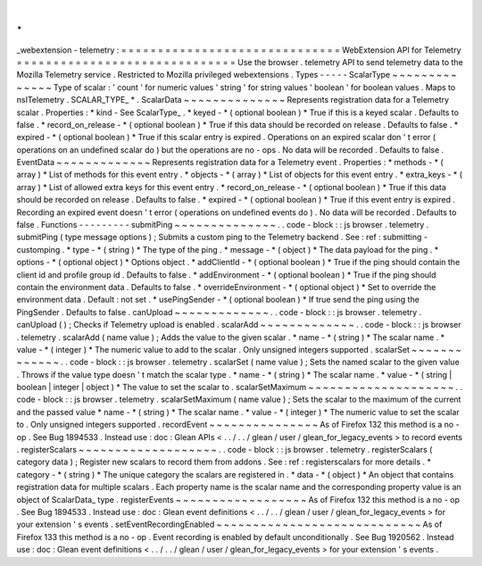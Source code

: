 .
.
_webextension
-
telemetry
:
=
=
=
=
=
=
=
=
=
=
=
=
=
=
=
=
=
=
=
=
=
=
=
=
=
=
=
=
=
=
WebExtension
API
for
Telemetry
=
=
=
=
=
=
=
=
=
=
=
=
=
=
=
=
=
=
=
=
=
=
=
=
=
=
=
=
=
=
Use
the
browser
.
telemetry
API
to
send
telemetry
data
to
the
Mozilla
Telemetry
service
.
Restricted
to
Mozilla
privileged
webextensions
.
Types
-
-
-
-
-
ScalarType
~
~
~
~
~
~
~
~
~
~
~
~
~
~
Type
of
scalar
:
'
count
'
for
numeric
values
'
string
'
for
string
values
'
boolean
'
for
boolean
values
.
Maps
to
nsITelemetry
.
SCALAR_TYPE_
*
.
ScalarData
~
~
~
~
~
~
~
~
~
~
~
~
~
~
Represents
registration
data
for
a
Telemetry
scalar
.
Properties
:
*
kind
-
See
ScalarType_
.
*
keyed
-
*
(
optional
boolean
)
*
True
if
this
is
a
keyed
scalar
.
Defaults
to
false
.
*
record_on_release
-
*
(
optional
boolean
)
*
True
if
this
data
should
be
recorded
on
release
.
Defaults
to
false
.
*
expired
-
*
(
optional
boolean
)
*
True
if
this
scalar
entry
is
expired
.
Operations
on
an
expired
scalar
don
'
t
error
(
operations
on
an
undefined
scalar
do
)
but
the
operations
are
no
-
ops
.
No
data
will
be
recorded
.
Defaults
to
false
.
EventData
~
~
~
~
~
~
~
~
~
~
~
~
~
Represents
registration
data
for
a
Telemetry
event
.
Properties
:
*
methods
-
*
(
array
)
*
List
of
methods
for
this
event
entry
.
*
objects
-
*
(
array
)
*
List
of
objects
for
this
event
entry
.
*
extra_keys
-
*
(
array
)
*
List
of
allowed
extra
keys
for
this
event
entry
.
*
record_on_release
-
*
(
optional
boolean
)
*
True
if
this
data
should
be
recorded
on
release
.
Defaults
to
false
.
*
expired
-
*
(
optional
boolean
)
*
True
if
this
event
entry
is
expired
.
Recording
an
expired
event
doesn
'
t
error
(
operations
on
undefined
events
do
)
.
No
data
will
be
recorded
.
Defaults
to
false
.
Functions
-
-
-
-
-
-
-
-
-
submitPing
~
~
~
~
~
~
~
~
~
~
~
~
~
~
.
.
code
-
block
:
:
js
browser
.
telemetry
.
submitPing
(
type
message
options
)
;
Submits
a
custom
ping
to
the
Telemetry
backend
.
See
:
ref
:
submitting
-
customping
.
*
type
-
*
(
string
)
*
The
type
of
the
ping
.
*
message
-
*
(
object
)
*
The
data
payload
for
the
ping
.
*
options
-
*
(
optional
object
)
*
Options
object
.
*
addClientId
-
*
(
optional
boolean
)
*
True
if
the
ping
should
contain
the
client
id
and
profile
group
id
.
Defaults
to
false
.
*
addEnvironment
-
*
(
optional
boolean
)
*
True
if
the
ping
should
contain
the
environment
data
.
Defaults
to
false
.
*
overrideEnvironment
-
*
(
optional
object
)
*
Set
to
override
the
environment
data
.
Default
:
not
set
.
*
usePingSender
-
*
(
optional
boolean
)
*
If
true
send
the
ping
using
the
PingSender
.
Defaults
to
false
.
canUpload
~
~
~
~
~
~
~
~
~
~
~
~
~
.
.
code
-
block
:
:
js
browser
.
telemetry
.
canUpload
(
)
;
Checks
if
Telemetry
upload
is
enabled
.
scalarAdd
~
~
~
~
~
~
~
~
~
~
~
~
~
.
.
code
-
block
:
:
js
browser
.
telemetry
.
scalarAdd
(
name
value
)
;
Adds
the
value
to
the
given
scalar
.
*
name
-
*
(
string
)
*
The
scalar
name
.
*
value
-
*
(
integer
)
*
The
numeric
value
to
add
to
the
scalar
.
Only
unsigned
integers
supported
.
scalarSet
~
~
~
~
~
~
~
~
~
~
~
~
~
.
.
code
-
block
:
:
js
browser
.
telemetry
.
scalarSet
(
name
value
)
;
Sets
the
named
scalar
to
the
given
value
.
Throws
if
the
value
type
doesn
'
t
match
the
scalar
type
.
*
name
-
*
(
string
)
*
The
scalar
name
.
*
value
-
*
(
string
|
boolean
|
integer
|
object
)
*
The
value
to
set
the
scalar
to
.
scalarSetMaximum
~
~
~
~
~
~
~
~
~
~
~
~
~
~
~
~
~
~
~
~
.
.
code
-
block
:
:
js
browser
.
telemetry
.
scalarSetMaximum
(
name
value
)
;
Sets
the
scalar
to
the
maximum
of
the
current
and
the
passed
value
*
name
-
*
(
string
)
*
The
scalar
name
.
*
value
-
*
(
integer
)
*
The
numeric
value
to
set
the
scalar
to
.
Only
unsigned
integers
supported
.
recordEvent
~
~
~
~
~
~
~
~
~
~
~
~
~
~
~
As
of
Firefox
132
this
method
is
a
no
-
op
.
See
Bug
1894533
.
Instead
use
:
doc
:
Glean
APIs
<
.
.
/
.
.
/
glean
/
user
/
glean_for_legacy_events
>
to
record
events
.
registerScalars
~
~
~
~
~
~
~
~
~
~
~
~
~
~
~
~
~
~
~
.
.
code
-
block
:
:
js
browser
.
telemetry
.
registerScalars
(
category
data
)
;
Register
new
scalars
to
record
them
from
addons
.
See
:
ref
:
registerscalars
for
more
details
.
*
category
-
*
(
string
)
*
The
unique
category
the
scalars
are
registered
in
.
*
data
-
*
(
object
)
*
An
object
that
contains
registration
data
for
multiple
scalars
.
Each
property
name
is
the
scalar
name
and
the
corresponding
property
value
is
an
object
of
ScalarData_
type
.
registerEvents
~
~
~
~
~
~
~
~
~
~
~
~
~
~
~
~
~
~
As
of
Firefox
132
this
method
is
a
no
-
op
.
See
Bug
1894533
.
Instead
use
:
doc
:
Glean
event
definitions
<
.
.
/
.
.
/
glean
/
user
/
glean_for_legacy_events
>
for
your
extension
'
s
events
.
setEventRecordingEnabled
~
~
~
~
~
~
~
~
~
~
~
~
~
~
~
~
~
~
~
~
~
~
~
~
~
~
~
~
As
of
Firefox
133
this
method
is
a
no
-
op
.
Event
recording
is
enabled
by
default
unconditionally
.
See
Bug
1920562
.
Instead
use
:
doc
:
Glean
event
definitions
<
.
.
/
.
.
/
glean
/
user
/
glean_for_legacy_events
>
for
your
extension
'
s
events
.
